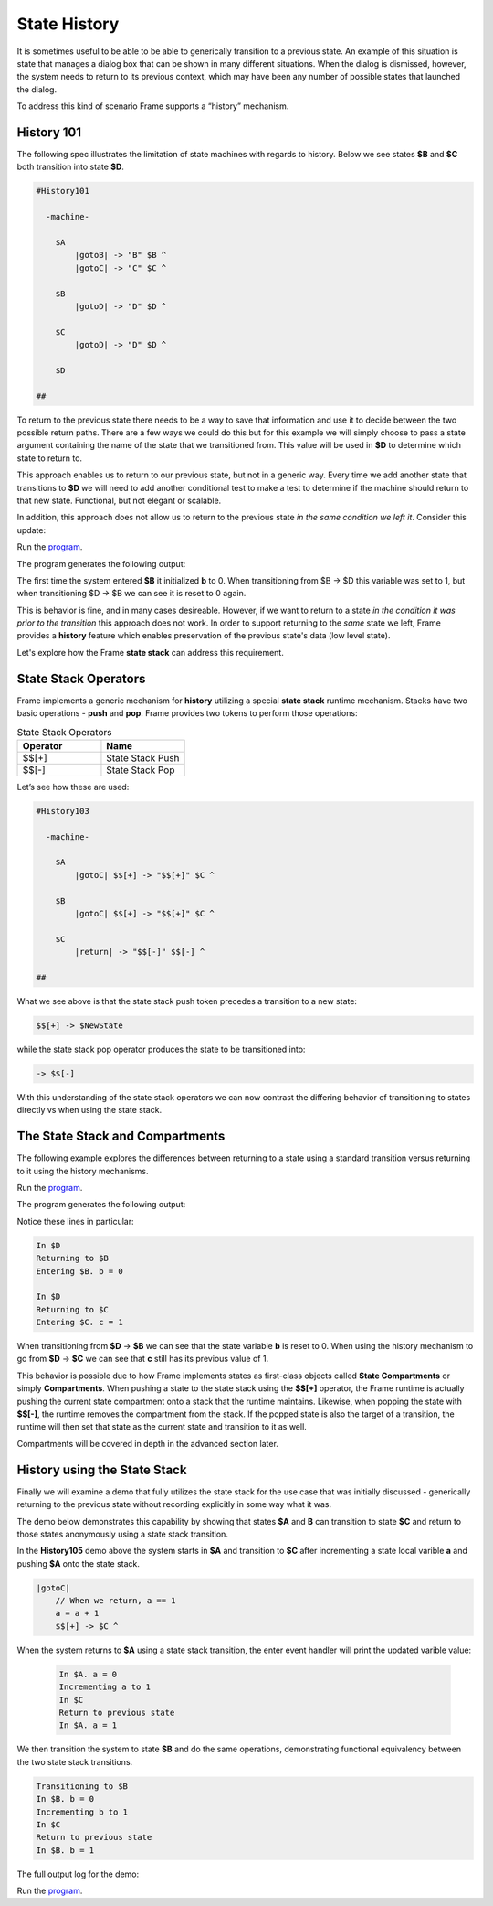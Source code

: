 =============
State History
=============

It is sometimes useful to be able to be able to generically transition to a previous state.
An example of this situation is state that
manages a dialog box that can be shown in many different situations. When the dialog
is dismissed, however, the system needs to return to its previous context, which  
may have been any number of possible states that launched the dialog.

To address this kind of scenario Frame supports a “history” mechanism.

History 101
-----------

The following spec illustrates the limitation of state machines with regards
to history. Below we see states **$B** and **$C** both transition into state **$D**.


.. code-block::

    #History101

      -machine-

        $A
            |gotoB| -> "B" $B ^
            |gotoC| -> "C" $C ^

        $B
            |gotoD| -> "D" $D ^

        $C
            |gotoD| -> "D" $D ^

        $D

    ##

.. image:: images/history1.png

To return to the previous state there needs to be a way to save that information and 
use it to decide between the two possible return paths. There are a few 
ways we could do this but for this example we will simply choose to pass a state argument containing 
the name of the state that we transitioned from. This value will be used 
in **$D** to determine which state to return to.

.. code-block::
    :caption: History 102 - Return to State Using a State Name

    #History102

      -machine-

        $A
            |gotoB| -> "B" $B ^
            |gotoC| -> "C" $C ^

        $B
            |gotoD| -> "D" $D("B") ^

        $C
            |gotoD| -> "D" $D("C") ^

        $D [previous_state]
            |ret| 
                previous_state == "B" ? -> "ret" $B ^ :>
                previous_state == "D" ? -> "ret" $C ^ :| ^

    ##

.. image:: images/history2.png

This approach enables us to return to our previous state, but not in a generic way. 
Every time we add another state that transitions to **$D** we will need to add 
another conditional test to make a test to determine if the machine should return 
to that new state. Functional, but not elegant or scalable. 

In addition, this approach does not allow us to return to the previous state *in the same 
condition we left it*. Consider this update: 

.. code-block::
    :caption: History 102-1 - Return to State Using a State Name

    fn main {
        var sys:# = #History102_1()
        sys.gotoB()
        sys.gotoD()
        sys.ret()
    }

    #History102_1

    -interface-
    
    gotoB
    gotoC
    gotoD
    ret 

    -machine-

    $A
        |gotoB| -> "B" $B ^
        |gotoC| -> "C" $C ^

    $B
        // b is set to 0 when $B is initalized
        var b = 0

        |>| 
            print("Entering $B. b = " + str(b)) ^

        |gotoD| 
            // b set to 1 when leaving $B
            b = 1
            print("Going to $D. b = " + str(b))
            -> "D" $D("B") ^

    $C
        // c is set to 0 when $B is initalized
        var c = 0

        |>| 
            print("Entering $C. c = " + str(c)) ^

        |gotoD| 
            // c set to 1 when leaving $C
            c = 1
            print("Going to $D. $C = " + str(c))
            -> "D" $D("C") ^

    $D [previous_state]
        |ret| 
            previous_state == "B" ? -> "return to $B" $B ^ :>
            previous_state == "C" ? -> "return to $C" $C ^ :| ^

    ##

.. image:: images/history102_1.png

Run the `program <https://onlinegdb.com/6FnhU1jUR>`_. 

The program generates the following output:

.. code-block::
    :caption: History 102-1 Output

    Hello World
    Entering B. b = 0
    Going to D. b = 1
    Entering B. b = 0

The first time the system entered **$B** it initialized **b** to 0. 
When transitioning from $B -> $D this variable was set to 1, but 
when transitioning $D -> $B we can see it is reset to 0 again.

This is behavior is fine, and in many cases desireable. 
However, if we want to return to a state *in 
the condition it was prior to the transition* this approach does not work. 
In order to support returning to the *same* state we left, Frame provides a **history** feature which 
enables preservation of the previous state's data (low level state).

Let's explore how the Frame **state stack** can address this requirement. 

State Stack Operators
------------

Frame implements a generic mechanism for **history** utilizing a special **state stack** 
runtime mechanism. 
Stacks have two basic operations - **push** and **pop**. Frame provides two tokens 
to perform those operations:

.. list-table:: State Stack Operators
    :widths: 25 25
    :header-rows: 1

    * - Operator
      - Name
    * - $$[+]
      - State Stack Push
    * - $$[-]
      - State Stack Pop

Let’s see how these are used:

.. code-block::

    #History103

      -machine-

        $A
            |gotoC| $$[+] -> "$$[+]" $C ^

        $B
            |gotoC| $$[+] -> "$$[+]" $C ^

        $C
            |return| -> "$$[-]" $$[-] ^

    ##

.. image:: images/history103.png

What we see above is that the state stack push token precedes a transition to a
new state:

.. code-block::

    $$[+] -> $NewState

while the state stack pop operator produces the state to be transitioned into:

.. code-block::

    -> $$[-]

With this understanding of the state stack operators we can now contrast the differing behavior of transitioning 
to states directly vs when using the state stack.

The State Stack and Compartments
------------

The following example explores the differences between returning to a state using a standard transition 
versus returning to it using the history mechanisms. 

.. code-block::
    :caption: History 104 Demo 

    fn main {
        var sys:# = #History104()
        print("--------------")
        sys.gotoB()
        sys.gotoD()
        sys.retToB()
        sys.gotoC()
        sys.gotoD()
        sys.retToC()
        print("--------------")
    }

    #History104

        -interface-

        gotoB
        retToB
        gotoC
        retToC
        gotoD

        -machine-

        $A
            |>| print("In $A") ^
            |gotoB| -> "B" $B ^

        $B
            var b = 0

            // upon reentry using a transition, b == 0
            |>| print("Entering $B. b = " + str(b)) ^

            |gotoC| 
                print("--------------")
                print("Going to $C.")
                print("--------------")
                -> "C" $C ^
            |gotoD|
                b = 1
                print("Going to $D. b = " + str(b))
                -> "D" $D ^

        $C
            var c = 0

            // upon reentry using history pop, c == 1
            |>| print("Entering $C. c = " + str(c)) ^

            |gotoD|
                c = 1
                print("Going to $D. c = " + str(c))
                $$[+]  -> "D" $D ^

        $D
            |>| print("In $D") ^
            |retToB|
                print("Returning to $B")
                -> "retToB" $B ^
            |retToC|
                print("Returning to $C")
                -> "retToC" $$[-] ^

    ##

.. image:: images/history104.png

Run the `program <https://onlinegdb.com/GWZya9TRJ>`_. 

The program generates the following output:

.. code-block::
    :caption: History 104 Demo Output

    In $A
    --------------
    Entering $B. b = 0
    Going to $D. b = 1
    In $D
    Returning to $B
    Entering $B. b = 0
    --------------
    Going to $C.
    --------------
    Entering $C. c = 0
    Going to $D. c = 1
    In $D
    Returning to $C
    Entering $C. c = 1
    --------------

Notice these lines in particular:

.. code-block::

    In $D
    Returning to $B
    Entering $B. b = 0

    In $D
    Returning to $C
    Entering $C. c = 1

When transitioning from **$D** -> **$B** we can see that the state variable **b** is reset to 0.
When using the history mechanism to go from **$D** -> **$C** we can see that **c** still has its previous 
value of 1. 

This behavior is possible due to how Frame implements states as first-class objects called
**State Compartments** or simply **Compartments**. When pushing a state to the state stack
using the **$$[+]** operator, the 
Frame runtime is actually pushing the current state compartment onto a stack that the 
runtime maintains. Likewise, when popping the state with **$$[-]**, the runtime removes
the compartment from the stack. If the popped state is also the target of a transition, 
the runtime will then set that state as the current state and transition to it as well. 

Compartments will be covered in depth in the advanced section later.

History using the State Stack 
------------

Finally we will examine a demo that fully utilizes the state stack for the use case that was initially 
discussed - generically returning to the previous state without recording
explicitly in some way what it was. 

The demo below demonstrates this capability by showing that states **$A** and **B** can 
transition to state **$C** and return to those states anonymously using a state stack transition. 

.. code-block::
    :caption: History 105 Demo 

    fn main {
        var sys:# = #History105()
        // Currently in $A
        sys.gotoC()
        // Now in $C
        sys.ret()
        // Now back in $A
        sys.gotoB()
        // Now in $B
        sys.gotoC()
        // Now in $C
        sys.ret()
        // Now back in $B
    }

    #History105

        -interface-

        gotoB
        gotoC
        ret

        -machine-

        $A 
            var a = 0

            |>| print("In $A. a = " + str(a)) ^

            |gotoB| 
                print("Transitioning to $B")
                -> $B ^

            |gotoC| 
                // When we return, a == 1
                a = a + 1
                print("Incrementing a to " + str(a))
                $$[+] -> $C ^

        $B 
            var b = 0

            |>| print("In $B. b = " + str(b)) ^

            |gotoC| 
                // When we return, b == 1
                b = b + 1
                print("Incrementing b to " + str(b))
                $$[+] -> $C ^

        $C 
            |>| print("In $C") ^

            |ret| 
                print("Return to previous state")
                -> $$[-] ^
    ##

In the **History105** demo above the system starts in **$A** and transition to **$C** after 
incrementing a state local varible **a** and pushing **$A** onto the state stack. 

.. code-block::

    |gotoC| 
        // When we return, a == 1
        a = a + 1
        $$[+] -> $C ^

When the system returns to **$A** using a state stack transition, the enter event handler 
will print the updated varible value:

 .. code-block::

    In $A. a = 0
    Incrementing a to 1
    In $C
    Return to previous state
    In $A. a = 1

We then transition the system to state **$B** and do the same operations, demonstrating functional 
equivalency between the two state stack transitions.

.. code-block::

    Transitioning to $B
    In $B. b = 0
    Incrementing b to 1
    In $C
    Return to previous state
    In $B. b = 1

The full output log for the demo:

.. image:: images/history105.png

.. code-block::
    :caption: History 105 Demo Output 

    In $A. a = 0
    Incrementing a to 1
    In $C
    Return to previous state
    In $A. a = 1
    Transitioning to $B
    In $B. b = 0
    Incrementing b to 1
    In $C
    Return to previous state
    In $B. b = 1

Run the `program <https://onlinegdb.com/9wVD5_h4f>`_. 

